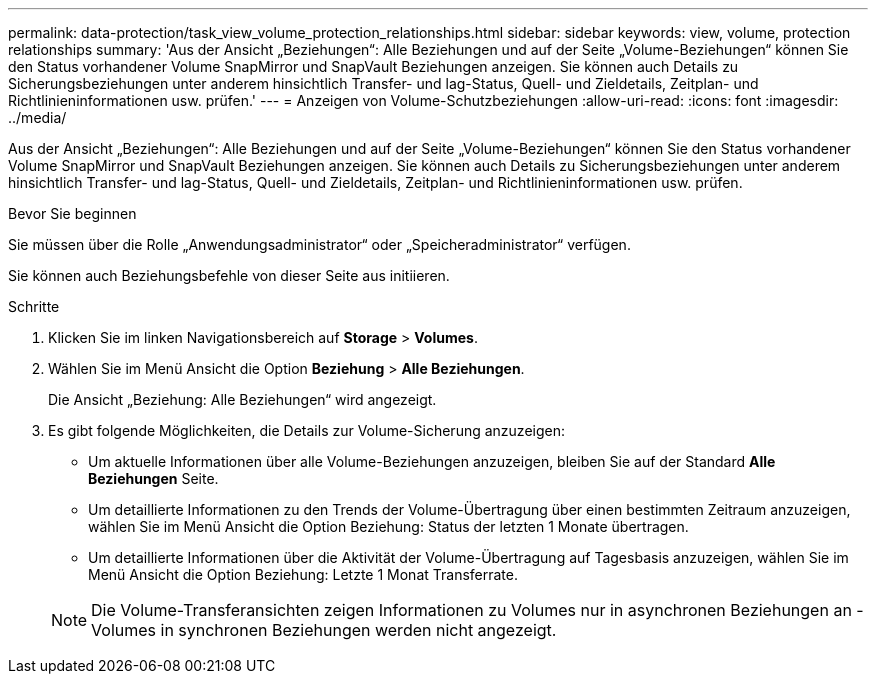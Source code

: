 ---
permalink: data-protection/task_view_volume_protection_relationships.html 
sidebar: sidebar 
keywords: view, volume, protection relationships 
summary: 'Aus der Ansicht „Beziehungen“: Alle Beziehungen und auf der Seite „Volume-Beziehungen“ können Sie den Status vorhandener Volume SnapMirror und SnapVault Beziehungen anzeigen. Sie können auch Details zu Sicherungsbeziehungen unter anderem hinsichtlich Transfer- und lag-Status, Quell- und Zieldetails, Zeitplan- und Richtlinieninformationen usw. prüfen.' 
---
= Anzeigen von Volume-Schutzbeziehungen
:allow-uri-read: 
:icons: font
:imagesdir: ../media/


[role="lead"]
Aus der Ansicht „Beziehungen“: Alle Beziehungen und auf der Seite „Volume-Beziehungen“ können Sie den Status vorhandener Volume SnapMirror und SnapVault Beziehungen anzeigen. Sie können auch Details zu Sicherungsbeziehungen unter anderem hinsichtlich Transfer- und lag-Status, Quell- und Zieldetails, Zeitplan- und Richtlinieninformationen usw. prüfen.

.Bevor Sie beginnen
Sie müssen über die Rolle „Anwendungsadministrator“ oder „Speicheradministrator“ verfügen.

Sie können auch Beziehungsbefehle von dieser Seite aus initiieren.

.Schritte
. Klicken Sie im linken Navigationsbereich auf *Storage* > *Volumes*.
. Wählen Sie im Menü Ansicht die Option *Beziehung* > *Alle Beziehungen*.
+
Die Ansicht „Beziehung: Alle Beziehungen“ wird angezeigt.

. Es gibt folgende Möglichkeiten, die Details zur Volume-Sicherung anzuzeigen:
+
** Um aktuelle Informationen über alle Volume-Beziehungen anzuzeigen, bleiben Sie auf der Standard *Alle Beziehungen* Seite.
** Um detaillierte Informationen zu den Trends der Volume-Übertragung über einen bestimmten Zeitraum anzuzeigen, wählen Sie im Menü Ansicht die Option Beziehung: Status der letzten 1 Monate übertragen.
** Um detaillierte Informationen über die Aktivität der Volume-Übertragung auf Tagesbasis anzuzeigen, wählen Sie im Menü Ansicht die Option Beziehung: Letzte 1 Monat Transferrate.


+
[NOTE]
====
Die Volume-Transferansichten zeigen Informationen zu Volumes nur in asynchronen Beziehungen an - Volumes in synchronen Beziehungen werden nicht angezeigt.

====

